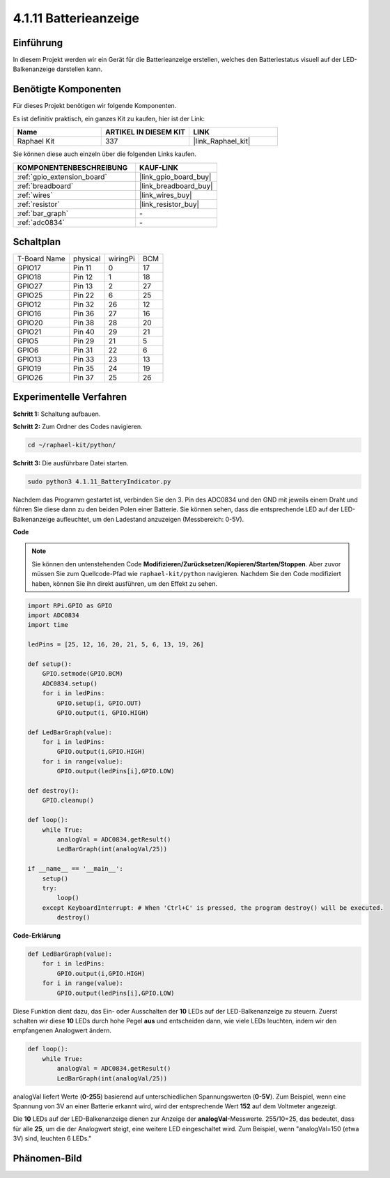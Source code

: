 .. _4.1.11_py:

4.1.11 Batterieanzeige
===================================

Einführung
--------------

In diesem Projekt werden wir ein Gerät für die Batterieanzeige erstellen, welches
den Batteriestatus visuell auf der LED-Balkenanzeige darstellen kann.

Benötigte Komponenten
------------------------------

Für dieses Projekt benötigen wir folgende Komponenten.

.. image:: ../img/list_Battery_Indicator.png
    :align: center

Es ist definitiv praktisch, ein ganzes Kit zu kaufen, hier ist der Link:

.. list-table::
    :widths: 20 20 20
    :header-rows: 1

    *   - Name	
        - ARTIKEL IN DIESEM KIT
        - LINK
    *   - Raphael Kit
        - 337
        - |link_Raphael_kit|

Sie können diese auch einzeln über die folgenden Links kaufen.

.. list-table::
    :widths: 30 20
    :header-rows: 1

    *   - KOMPONENTENBESCHREIBUNG
        - KAUF-LINK

    *   - :ref:`gpio_extension_board`
        - |link_gpio_board_buy|
    *   - :ref:`breadboard`
        - |link_breadboard_buy|
    *   - :ref:`wires`
        - |link_wires_buy|
    *   - :ref:`resistor`
        - |link_resistor_buy|
    *   - :ref:`bar_graph`
        - \-
    *   - :ref:`adc0834`
        - \-

Schaltplan
-------------------

============ ======== ======== ===
T-Board Name physical wiringPi BCM
GPIO17       Pin 11   0        17
GPIO18       Pin 12   1        18
GPIO27       Pin 13   2        27
GPIO25       Pin 22   6        25
GPIO12       Pin 32   26       12
GPIO16       Pin 36   27       16
GPIO20       Pin 38   28       20
GPIO21       Pin 40   29       21
GPIO5        Pin 29   21       5
GPIO6        Pin 31   22       6
GPIO13       Pin 33   23       13
GPIO19       Pin 35   24       19
GPIO26       Pin 37   25       26
============ ======== ======== ===

.. image:: ../img/Schematic_three_one5.png
   :align: center

Experimentelle Verfahren
-------------------------

**Schritt 1:** Schaltung aufbauen.

.. image:: ../img/image248.png

**Schritt 2:** Zum Ordner des Codes navigieren.

.. raw:: html

   <run></run>

.. code-block::

    cd ~/raphael-kit/python/

**Schritt 3:** Die ausführbare Datei starten.

.. raw:: html

   <run></run>

.. code-block::

    sudo python3 4.1.11_BatteryIndicator.py

Nachdem das Programm gestartet ist, verbinden Sie den 3. Pin des ADC0834 und den GND 
mit jeweils einem Draht und führen Sie diese dann zu den beiden Polen einer 
Batterie. Sie können sehen, dass die entsprechende LED auf der LED-Balkenanzeige 
aufleuchtet, um den Ladestand anzuzeigen (Messbereich: 0-5V).

**Code**

.. note::
    Sie können den untenstehenden Code **Modifizieren/Zurücksetzen/Kopieren/Starten/Stoppen**. Aber zuvor müssen Sie zum Quellcode-Pfad wie ``raphael-kit/python`` navigieren. Nachdem Sie den Code modifiziert haben, können Sie ihn direkt ausführen, um den Effekt zu sehen.

.. raw:: html

    <run></run>

.. code-block:: python

    import RPi.GPIO as GPIO
    import ADC0834
    import time

    ledPins = [25, 12, 16, 20, 21, 5, 6, 13, 19, 26]

    def setup():
        GPIO.setmode(GPIO.BCM)
        ADC0834.setup()
        for i in ledPins:
            GPIO.setup(i, GPIO.OUT)
            GPIO.output(i, GPIO.HIGH)

    def LedBarGraph(value):
        for i in ledPins:
            GPIO.output(i,GPIO.HIGH)
        for i in range(value):
            GPIO.output(ledPins[i],GPIO.LOW)

    def destroy():
        GPIO.cleanup()

    def loop():
        while True:
            analogVal = ADC0834.getResult()
            LedBarGraph(int(analogVal/25))

    if __name__ == '__main__':
        setup()
        try:
            loop()
        except KeyboardInterrupt: # When 'Ctrl+C' is pressed, the program destroy() will be executed.
            destroy()

**Code-Erklärung**

.. code-block:: python

    def LedBarGraph(value):
        for i in ledPins:
            GPIO.output(i,GPIO.HIGH)
        for i in range(value):
            GPIO.output(ledPins[i],GPIO.LOW)

Diese Funktion dient dazu, das Ein- oder Ausschalten der **10** 
LEDs auf der LED-Balkenanzeige zu steuern. Zuerst schalten wir diese **10** 
LEDs durch hohe Pegel **aus** und entscheiden dann, wie viele LEDs 
leuchten, indem wir den empfangenen Analogwert ändern.

.. code-block:: python

    def loop():
        while True:
            analogVal = ADC0834.getResult()
            LedBarGraph(int(analogVal/25))

analogVal liefert Werte (**0-255**) basierend auf unterschiedlichen Spannungswerten 
(**0-5V**). Zum Beispiel, wenn eine Spannung von 3V an einer Batterie erkannt wird, 
wird der entsprechende Wert **152** auf dem Voltmeter angezeigt.

Die **10** LEDs auf der LED-Balkenanzeige dienen zur Anzeige der 
**analogVal**-Messwerte. 255/10=25, das bedeutet, dass für alle **25**, 
um die der Analogwert steigt, eine weitere LED eingeschaltet wird. Zum Beispiel, 
wenn "analogVal=150 (etwa 3V) sind, leuchten 6 LEDs."

Phänomen-Bild
------------------------------

.. image:: ../img/image249.jpeg
   :align: center
